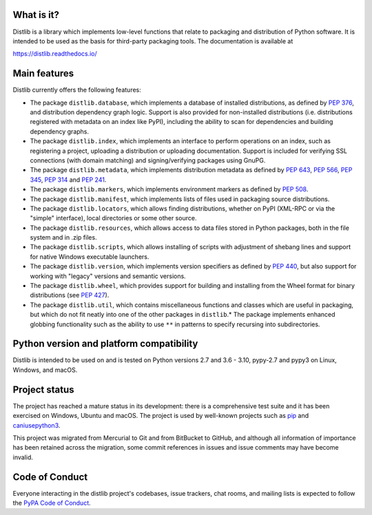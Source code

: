|badge1| |badge2|

.. |badge1| image:: https://img.shields.io/github/workflow/status/pypa/distlib/Tests
   :alt: GitHub test status

.. |badge2| image:: https://img.shields.io/codecov/c/github/pypa/distlib
   :alt: GitHub coverage status

What is it?
-----------

Distlib is a library which implements low-level functions that relate to
packaging and distribution of Python software. It is intended to be used as the
basis for third-party packaging tools. The documentation is available at

https://distlib.readthedocs.io/

Main features
-------------

Distlib currently offers the following features:

* The package ``distlib.database``, which implements a database of installed
  distributions, as defined by :pep:`376`, and distribution dependency graph
  logic. Support is also provided for non-installed distributions (i.e.
  distributions registered with metadata on an index like PyPI), including
  the ability to scan for dependencies and building dependency graphs.
* The package ``distlib.index``, which implements an interface to perform
  operations on an index, such as registering a project, uploading a
  distribution or uploading documentation. Support is included for verifying
  SSL connections (with domain matching) and signing/verifying packages using
  GnuPG.
* The package ``distlib.metadata``, which implements distribution metadata as
  defined by :pep:`643`, :pep:`566`, :pep:`345`, :pep:`314` and :pep:`241`.
* The package ``distlib.markers``, which implements environment markers as
  defined by :pep:`508`.
* The package ``distlib.manifest``, which implements lists of files used
  in packaging source distributions.
* The package ``distlib.locators``, which allows finding distributions, whether
  on PyPI (XML-RPC or via the "simple" interface), local directories or some
  other source.
* The package ``distlib.resources``, which allows access to data files stored
  in Python packages, both in the file system and in .zip files.
* The package ``distlib.scripts``, which allows installing of scripts with
  adjustment of shebang lines and support for native Windows executable
  launchers.
* The package ``distlib.version``, which implements version specifiers as
  defined by :pep:`440`, but also support for working with "legacy" versions and
  semantic versions.
* The package ``distlib.wheel``, which provides support for building and
  installing from the Wheel format for binary distributions (see :pep:`427`).
* The package ``distlib.util``, which contains miscellaneous functions and
  classes which are useful in packaging, but which do not fit neatly into
  one of the other packages in ``distlib``.* The package implements enhanced
  globbing functionality such as the ability to use ``**`` in patterns to
  specify recursing into subdirectories.


Python version and platform compatibility
-----------------------------------------

Distlib is intended to be used on and is tested on Python versions 2.7 and 3.6 - 3.10,
pypy-2.7 and pypy3 on Linux, Windows, and macOS.

Project status
--------------

The project has reached a mature status in its development: there is a comprehensive
test suite and it has been exercised on Windows, Ubuntu and macOS. The project is used
by well-known projects such as `pip <https://pypi.org/pypi/pip>`_ and `caniusepython3
<https://pypi.org/pypi/caniusepython3>`_.

This project was migrated from Mercurial to Git and from BitBucket to GitHub, and
although all information of importance has been retained across the migration, some
commit references in issues and issue comments may have become invalid.

Code of Conduct
---------------

Everyone interacting in the distlib project's codebases, issue trackers, chat
rooms, and mailing lists is expected to follow the `PyPA Code of Conduct`_.

.. _PyPA Code of Conduct: https://www.pypa.io/en/latest/code-of-conduct/
